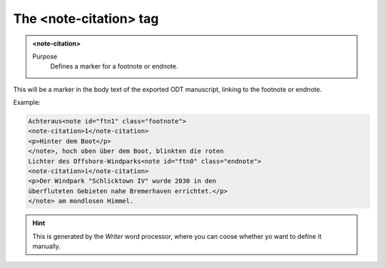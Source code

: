 =======================
The <note-citation> tag
=======================

.. admonition:: <note-citation>
   
   Purpose
      Defines a marker for a footnote or endnote.


This will be a marker in the body text of the exported
ODT manuscript, linking to the footnote or endnote.

Example:

.. code-block:: xml

   Achteraus<note id="ftn1" class="footnote">
   <note-citation>1</note-citation>
   <p>Hinter dem Boot</p>
   </note>, hoch oben über dem Boot, blinkten die roten
   Lichter des Offshore-Windparks<note id="ftn0" class="endnote">
   <note-citation>i</note-citation>
   <p>Der Windpark "Schlicktown IV" wurde 2030 in den
   überfluteten Gebieten nahe Bremerhaven errichtet.</p>
   </note> am mondlosen Himmel.

.. hint:: 

   This is generated by the *Writer* word processor, where you can 
   coose whether yo want to define it manually.

